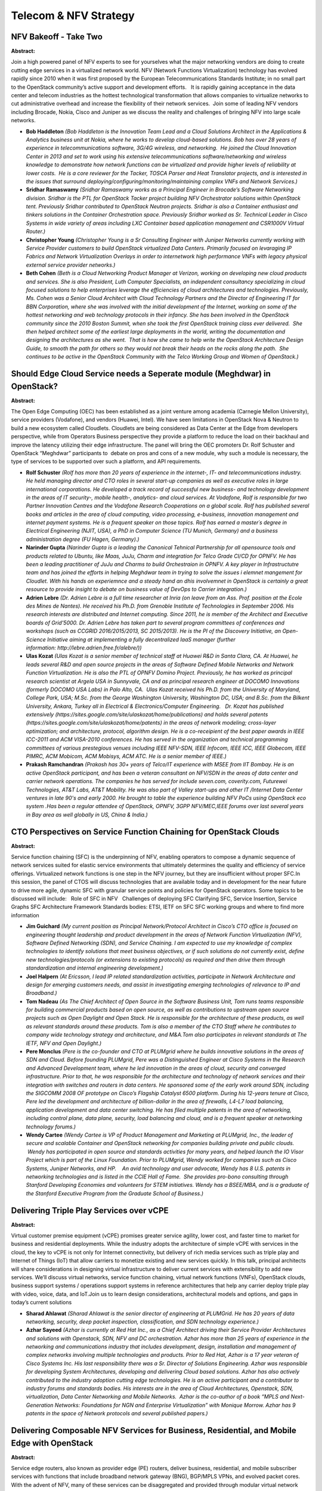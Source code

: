Telecom & NFV Strategy
======================

NFV Bakeoff - Take Two
~~~~~~~~~~~~~~~~~~~~~~

**Abstract:**

Join a high powered panel of NFV experts to see for yourselves what the major networking vendors are doing to create cutting edge services in a virtualized network world. NFV (Network Functions Virtualization) technology has evolved rapidly since 2010 when it was first proposed by the European Telecommunications Standards Institute; in no small part to the OpenStack community’s active support and development efforts.   It is rapidly gaining acceptance in the data center and telecom industries as the hottest technological transformation that allows companies to virtualize networks to cut administrative overhead and increase the flexibility of their network services.  Join some of leading NFV vendors including Brocade, Nokia, Cisco and Juniper as we discuss the reality and challenges of bringing NFV into large scale networks.  


* **Bob Haddleton** *(Bob Haddleton is the Innovation Team Lead and a Cloud Solutions Architect in the Applications & Analytics business unit at Nokia, where he works to develop cloud-based solutions. Bob has over 28 years of experience in telecommunications software, 3G/4G wireless, and networking.  He joined the Cloud Innovation Center in 2013 and set to work using his extensive telecommunications software/networking and wireless knowledge to demonstrate how network functions can be virtualized and provide higher levels of reliability at lower costs.  He is a core reviewer for the Tacker, TOSCA Parser and Heat Translator projects, and is interested in the issues that surround deploying/configuring/monitoring/maintaining complex VNFs and Network Services.)*

* **Sridhar Ramaswamy** *(Sridhar Ramaswamy works as a Principal Engineer in Brocade’s Software Networking division. Sridhar is the PTL for OpenStack Tacker project building NFV Orchestrator solutions within OpenStack tent. Previously Sridhar contributed to OpenStack Neutron projects. Sridhar is also a Container enthusiast and tinkers solutions in the Container Orchestration space. Previously Sridhar worked as Sr. Technical Leader in Cisco Systems in wide variety of areas including LXC Container based application management and CSR1000V Virtual Router.)*

* **Christopher Young** *(Christopher Young is a Sr Consulting Engineer with Juniper Networks currently working with Service Provider customers to build OpenStack virtualized Data Centers. Primarily focused on levaraging IP Fabrics and Network Virtualization Overlays in order to internetwork high performance VNFs with legacy physical external service provider networks.)*

* **Beth Cohen** *(Beth is a Cloud Networking Product Manager at Verizon, working on developing new cloud products and services. She is also President, Luth Computer Specialists, an independent consultancy specializing in cloud focused solutions to help enterprises leverage the efficiencies of cloud architectures and technologies. Previously, Ms. Cohen was a Senior Cloud Architect with Cloud Technology Partners and the Director of Engineering IT for BBN Corporation, where she was involved with the initial development of the Internet, working on some of the hottest networking and web technology protocols in their infancy. She has been involved in the OpenStack community since the 2010 Boston Summit, when she took the first OpenStack training class ever delivered.  She then helped architect some of the earliest large deployments in the world, writing the documentation and designing the architectures as she went.  That is how she came to help write the OpenStack Architecture Design Guide, to smooth the path for others so they would not break their heads on the rocks along the path.  She continues to be active in the OpenStack Community with the Telco Working Group and Women of OpenStack.)*

Should Edge Cloud Service needs a Seperate module (Meghdwar) in OpenStack?
~~~~~~~~~~~~~~~~~~~~~~~~~~~~~~~~~~~~~~~~~~~~~~~~~~~~~~~~~~~~~~~~~~~~~~~~~~

**Abstract:**

The Open Edge Computing (OEC) has been established as a joint venture among academia (Carnegie Mellon University), service providers (Vodafone), and vendors (Huawei, Intel). We have seen limitations in OpenStack Nova & Neutron to build a new ecosystem called Cloudlets. Cloudlets are being considered as Data Center at the Edge from developers perspective, while from Operators Business perspective they provide a platform to reduce the load on their backhaul and improve the latency utilizing their edge infrastructure. The panel will bring the OEC promoters Dr. Rolf Schuster and OpenStack “Meghdwar” participants to  debate on pros and cons of a new module, why such a module is necessary, the type of services to be supported over such a platform, and API requirements.


* **Rolf Schuster** *(Rolf has more than 20 years of experience in the internet-, IT- and telecommunications industry. He held managing director and CTO roles in several start-up companies as well as executive roles in large international corporations. He developed a track record of successful new business- and technology development in the areas of IT security-, mobile health-, analytics- and cloud services. At Vodafone, Rolf is responsible for two Partner Innovation Centres and the Vodafone Research Cooperations on a global scale. Rolf has published several books and articles in the area of cloud computing, video processing, e-business, innovation management and internet payment systems. He is a frequent speaker on those topics. Rolf has earned a master´s degree in Electrical Engineering (NJIT, USA), a PhD in Computer Science (TU Munich, Germany) and a business administration degree (FU Hagen, Germany).)*

* **Narinder Gupta** *(Narinder Gupta is a leading the Canonical Tehnical Partnership for all opensource tools and products related to Ubuntu, like Maas, JuJu, Charm and integration for Telco Grade CI/CD for OPNFV. He has been a leading practitioner of JuJu and Charms to build Orchestraion in OPNFV. A key player in Infrastructutre team and has joined the efforts in helping Meghdwar team in trying to solve the issues i elemnet mangement for Cloudlet. With his hands on experiemnce and a steady hand an dhis involvemnet in OpenStack is certainly a great resource to provide insight to debate on business value of DevOps to Carrier integration.)*

* **Adrien Lebre** *(Dr. Adrien Lebre is a full time researcher at Inria (on leave from an Ass. Prof. position at the Ecole des Mines de Nantes). He received his Ph.D. from Grenoble Institute of Technologies in September 2006. His research interests are distributed and Internet computing. Since 2011, he is member of the Architect and Executive boards of Grid’5000. Dr. Adrien Lebre has taken part to several program committees of conferences and workshops (such as CCGRID 2016/2015/2013, SC 2015/2013). He is the PI of the Discovery Initiative, an Open-Science Initiative aiming at implementing a fully decentralized IaaS manager (further information: http://lebre.adrien.free.fr/alebre/))*

* **Ulas Kozat** *(Ulas Kozat is a senior member of technical staff at Huawei R&D in Santa Clara, CA. At Huawei, he leads several R&D and open source projects in the areas of Software Defined Mobile Networks and Network Function Virtualization. He is also the PTL of OPNFV Domino Project. Previously, he has worked as principal research scientist at Argela USA in Sunnyvale, CA and as principal research engineer at DOCOMO Innovations (formerly DOCOMO USA Labs) in Palo Alto, CA.  Ulas Kozat received his Ph.D. from the University of Maryland, College Park, USA; M.Sc. from the George Washington University, Washington DC, USA; and B.Sc. from the Bilkent University, Ankara, Turkey all in Electrical & Electronics/Computer Engineering.   Dr. Kozat has published extensively (https://sites.google.com/site/ulaskozat/home/publications) and holds several patents (https://sites.google.com/site/ulaskozat/home/patents) in the areas of network modeling; cross-layer optimization; and architecture, protocol, algorithm design. He is a co-receipient of the best paper awards in IEEE ICC-2011 and ACM VISA-2010 conferences. He has served in the organization and technical programming committees of various prestegious venues including IEEE NFV-SDN, IEEE Infocom, IEEE ICC, IEEE Globecom, IEEE PIMRC, ACM Mobicom, ACM Mobisys, ACM ATC. He is a senior member of IEEE.)*

* **Prakash Ramchandran** *(Prakash has 30+ years of Telco/IT experience with MSEE from IIT Bombay. He is an active OpenStack participant, and has been a veteran consultant on NFV/SDN in the areas of data center and carrier network operations. The companies he has served for include seven.com, coverity.com, Futurewei Technologies, AT&T Labs, AT&T Mobility. He was also part of Valley start-ups and other IT /Internet Data Center ventures in late 90's and early 2000. He brought to table the experience building NFV PoCs using OpenStack eco system .Has been a regular attendee of OpenStack, OPNFV, 3GPP NFV/MEC,IEEE forums over last several years in Bay area as well globally in US, China & India.)*

CTO Perspectives on Service Function Chaining for OpenStack Clouds
~~~~~~~~~~~~~~~~~~~~~~~~~~~~~~~~~~~~~~~~~~~~~~~~~~~~~~~~~~~~~~~~~~

**Abstract:**

Service function chaining (SFC) is the underpinning of NFV, enabling operators to compose a dynamic sequence of network services suited for elastic service environments that ultimately determines the quality and efficiency of service offerings. Virtualized network functions is one step in the NFV journey, but they are insufficient without proper SFC.In this session, the panel of CTOS will discuss technologies that are available today and in development for the near future to drive more agile, dynamic SFC with granular service points and policies for OpenStack operators. Some topics to be discussed will include:   Role of SFC in NFV   Challenges of deploying SFC Clarifying SFC, Service Insertion, Service Graphs SFC Architecture Framework Standards bodies: ETSI, IETF on SFC SFC working groups and where to find more information


* **Jim Guichard** *(My current position as Principal Network/Protocol Architect in Cisco’s CTO office is focused on engineering thought leadership and product development in the areas of Network Function Virtualization (NFV), Software Defined Networking (SDN), and Service Chaining. I am expected to use my knowledge of complex technologies to identify solutions that meet business objectives, or if such solutions do not currently exist, define new technologies/protocols (or extensions to existing protocols) as required and then drive them through standardization and internal engineering development.)*

* **Joel Halpern** *(At Ericsson, I lead IP related standardization activities, participate in Network Architecture and design for emerging customers needs, and assist in investigating emerging technologies of relevance to IP and Broadband.)*

* **Tom Nadeau** *(As The Chief Architect of Open Source in the Software Business Unit, Tom runs teams responsible for building commercial products based on open source, as well as contributions to upstream open source projects such as Open Daylight and Open Stack. He is responsible for the architecture of these products, as well as relevant standards around these products. Tom is also a member of the CTO Staff where he contributes to company wide technology strategy and architecture, and M&A.Tom also participates in relevant standards at The IETF, NFV and Open Daylight.)*

* **Pere Monclus** *(Pere is the co-founder and CTO at PLUMgrid where he builds innovative solutions in the areas of SDN and Cloud. Before founding PLUMgrid, Pere was a Distinguished Engineer at Cisco Systems in the Research and Advanced Development team, where he led innovation in the areas of cloud, security and converged infrastructure. Prior to that, he was responsible for the architecture and technology of network services and their integration with switches and routers in data centers. He sponsored some of the early work around SDN, including the SIGCOMM 2008 OF prototype on Cisco’s Flagship Catalyst 6500 platform. During his 12-years tenure at Cisco, Pere led the development and architecture of billion-dollar in the area of firewalls, L4-L7 load balancing, application development and data center switching. He has filed multiple patents in the area of networking, including control plane, data plane, security, load balancing and cloud, and is a frequent speaker at networking technology forums.)*

* **Wendy Cartee** *(Wendy Cartee is VP of Product Management and Marketing at PLUMgrid, Inc., the leader of secure and scalable Container and OpenStack networking for companies building private and public clouds.  Wendy has participated in open source and standards activities for many years, and helped launch the IO Visor Project which is part of the Linux Foundation. Prior to PLUMgrid, Wendy worked for companies such as Cisco Systems, Juniper Networks, and HP.    An avid technology and user advocate, Wendy has 8 U.S. patents in networking technologies and is listed in the CCIE Hall of Fame.  She provides pro-bono consulting through Stanford Developing Economies and volunteers for STEM initiatives. Wendy has a BSEE/MBA, and is a graduate of the Stanford Executive Program from the Graduate School of Business.)*

Delivering Triple Play Services over vCPE
~~~~~~~~~~~~~~~~~~~~~~~~~~~~~~~~~~~~~~~~~

**Abstract:**

Virtual customer premise equipment (vCPE) promises greater service agility, lower cost, and faster time to market for business and residential deployments. While the industry adopts the architecture of simple vCPE with services in the cloud, the key to vCPE is not only for Internet connectivity, but delivery of rich media services such as triple play and Internet of Things (IoT) that allow carriers to monetize existing and new services quickly. In this talk, principal architects will share considerations in designing virtual infrastructure to deliver current services with extensibility to add new services. We’ll discuss virtual networks, service function chaining, virtual network functions (VNFs), OpenStack clouds, business support systems / operations support systems in reference architectures that help any carrier deploy triple play with video, voice, data, and IoT.Join us to learn design considerations, architectural models and options, and gaps in today’s current solutions


* **Sharad Ahlawat** *(Sharad Ahlawat is the senior director of engineering at PLUMGrid. He has 20 years of data networking, security, deep packet inspection, classification, and SDN technology experience.)*

* **Azhar Sayeed** *(Azhar is currently at Red Hat Inc., as a Chief Architect driving their Service Provider Architectures and solutions with Openstack, SDN, NFV and DC orchestration. Azhar has more than 25 years of experience in the networking and communications industry that includes development, design, installation and management of complex networks involving multiple technologies and products. Prior to Red Hat, Azhar is a 17 year veteran of Cisco Systems Inc. His last responsibility there was a Sr. Director of Solutions Engineering. Azhar was responsible for developing System Architectures, developing and delivering Cloud based solutions. Azhar has also actively contributed to the industry adoption cutting edge technologies. He is an active participant and a contributor to industry forums and standards bodies. His interests are in the area of Cloud Architectures, Openstack, SDN, virtualization, Data Center Networking and Mobile Networks.  Azhar is the co-author of a book “MPLS and Next-Generation Networks: Foundations for NGN and Enterprise Virtualization” with Monique Morrow. Azhar has 9 patents in the space of Network protocols and several published papers.)*

Delivering Composable NFV Services for Business, Residential, and Mobile Edge with OpenStack
~~~~~~~~~~~~~~~~~~~~~~~~~~~~~~~~~~~~~~~~~~~~~~~~~~~~~~~~~~~~~~~~~~~~~~~~~~~~~~~~~~~~~~~~~~~~

**Abstract:**

Service edge routers, also known as provider edge (PE) routers, deliver business, residential, and mobile subscriber services with functions that include broadband network gateway (BNG), BGP/MPLS VPNs, and evolved packet cores. With the advent of NFV, many of these services can be disaggregated and provided through modular virtual network functions with service function chaining which offers far greater flexibility to compose, deploy, and automate services rapidly on x86 based servers. Service providers are exploring methods to bridge the service edge and cloud paradigms together to achieve the best of both worlds. In this session, the speakers will provide some background on service edge routing and discuss architectures that could help service providers with options in evolving the service edge routing architecture to achieve the agility of cloud and service richness of edge routers.  


* **Sharad Ahlawat** *(Sharad Ahlawat is the senior director of engineering at PLUMGrid. He has 20 years of data networking, security, deep packet inspection, classification, and SDN technology experience.)*

* **Ian Hood** *(High impact, results oriented professional with excellent technical and communications skills, business acumen, and team leadership. Experience in product and business strategy, global product launches, economic analysis, solutions marketing, and systems engineering.  Led the development and delivery of multiple software and hardware solutions, each of them generating market share growth and hundreds of millions to billions in revenue. Deep technical and business knowledge of Video, Mobile Internet, Carrier Ethernet, and Cloud-based networking architectures that span both Service Provider and Enterprise markets. Led many global product launches driving billions in incremental revenues.Comprehensive hardware and software technology depth across many domains including Carrier Ethernet, Mobile / Wireless, Security, Video, Software Defined Networks (SDN), Virtualization, Cloud-Based / Managed Services, Routing, and Optical Transport.)*

A Scalable Architecture for UHD Video on Demand and Live Streams
~~~~~~~~~~~~~~~~~~~~~~~~~~~~~~~~~~~~~~~~~~~~~~~~~~~~~~~~~~~~~~~~

**Abstract:**

Video on Demand traffic will dominate the Internet load by far in the upcoming years.UHD (4k) video delivery requires massive scale out of video transcoding and caching facilities to impede network congestion and control quality of service.NFV orchestration and Openstack based virtualization can provide a manageable andscalable solution to bridge the "content gap" between the owners of hi-resolutioncontent and the owners of 4k TV sets.  


* **Werner Gold** *(I am an Open Source proponent and work in this industry since 1992. After my Physics diploma, I worked as a freelance consultant and lecturer until 2000. I was founder and general manager of Millenux GmbH. We've been a key player in migrating Linux to the IBM Mainframe which has been the earliest enterprise class virtualization platform. 12 years ago I joined Red Hat and worked in different roles in the channel team, before I joined the Cloud Innovation Practice team last year as the Solution Evangelist for the Telco vertical.)*

Lessons learned from the field: Tips and tricks for NFV in OpenStack
~~~~~~~~~~~~~~~~~~~~~~~~~~~~~~~~~~~~~~~~~~~~~~~~~~~~~~~~~~~~~~~~~~~~

**Abstract:**

Telecommunications companies around the world have typically used physical hardware to accommodate traditional call flows in the wireless world. With the introduction of OpenStack and network functions virtualization (NFV) into the telecommunications enterprise, there are endless possibilities for consolidation of hardware, reduction of overhead, automation of deployment, and other desirable goals in the age of cloud computing. In this session we will present some of these possibilities, along with challenges and lessons learned as we look to design future solutions. Discussion topics include: -Is OpenStack ready for carrier grade networks? (uptime, call reliability, 911 applications, etc.) -Call flows and the difficulties that they present -Why packet size and IPv6 are important and challenging -The challenges in orchestration and automation that exist in the telco enterprise -Environment testing and validation with Rally and Tempest -NFV application onboarding difficulties


* **Ryan Wyse** *(Ryan Wyse is a member of the North American Cloud Practice at Red Hat where he is working daily to deploy OpenStack to support NFV solutions.   His main background is in designing, developing, and administering multiplatform, clustered, software-defined, and cloud environments. Ryan previously worked as an OpenStack and HPC Administrator for the University of Minnesota's SuperComputing Institute. He also led a team of systems administrators in delivering services supporting research, cluster usage, OpenStack based solutions, and providing highly available computing resources including storage to campus.)*

* **Jonathan Jozwiak** *(Jon Jozwiak is a Sr. Cloud Solutions Architect at Red Hat.  His focus is on helping customers develop innovative cloud solutions based on OpenStack and Red Hat's cloud portfolio.  Jon has spent several years consulting with OpenStack and was involved in developing the cloud practice within Red Hat's consulting organization.  Previous to that Jon's background has been working for large enterprises focused initially on Unix/Linux infrastructure, virtualization, and then cloud. )*

Challenges in operationalizing OpenStack and NFV in the Telco Framework
~~~~~~~~~~~~~~~~~~~~~~~~~~~~~~~~~~~~~~~~~~~~~~~~~~~~~~~~~~~~~~~~~~~~~~~

**Abstract:**

Virtualization has often been considered obstinate, proprietary, and costly. To address these concerns, diverse  industries have come together to create an open source virtualization platform for the telecommunication industry.   Cloud computing drives new directions for open source software. Combining OpenStack and 3GPP telecommunications standards to create a framework for increased open source development, collaboration, and innovation. This shift in ideology presents a lot of challenges in the framework that telecommunications companies have been using for years.   In this presentation we will introduce you to some of the challenges, lessons learned, and our hybrid approach to designing the telecommunications framework of tomorrow.


* **Ryan Wyse** *(Ryan Wyse is a member of the North American Cloud Practice at Red Hat where he is working daily to deploy OpenStack to support NFV solutions.   His main background is in designing, developing, and administering multiplatform, clustered, software-defined, and cloud environments. Ryan previously worked as an OpenStack and HPC Administrator for the University of Minnesota's SuperComputing Institute. He also led a team of systems administrators in delivering services supporting research, cluster usage, OpenStack based solutions, and providing highly available computing resources including storage to campus.)*

* **Karl Martin** *(Karl Martin, leads a cloud infrastructure team at Verizon Wireless, which is focused on pre-production methodologies, automation, and datacenter expansion.  Karl has worked in wireless telecommunications for 9 years and in virtualization for 15 years across many industries. )*

Heavy Reading Research Study on Telcos'  Plans for OpenStack
~~~~~~~~~~~~~~~~~~~~~~~~~~~~~~~~~~~~~~~~~~~~~~~~~~~~~~~~~~~~

**Abstract:**

OpenStack is quickly gaining momentum in the telecom environment--most notably as part of NFV and cloud-led transformation. Heavy Reading, in conjunction with the OpenStack Foundation, surveyed telecom operators from around the world regarding their engagement with OpenStack, their intentions to leverage OpenStack software and the importance of OpenStack to their success in NFV and cloud. In this session, we will discuss the key findings of the study, along with the implications for the OpenStack project and the telecom industry.


* **Roz Roseboro** *(My research focuses on how innovation and change are impacting the compute, network and storage infrastructure domains within the data centers of telecom operators. This includes particular emphasis on trends such as virtualization, disaggregation and convergence. Trends that I monitor on an on-going basis include how open source is impacting the development process for telecom, and how telco data centers are transforming to support SDN, NFV and cloud. )*

Service Flows for Containerized VNF Distributed across clouds
~~~~~~~~~~~~~~~~~~~~~~~~~~~~~~~~~~~~~~~~~~~~~~~~~~~~~~~~~~~~~

**Abstract:**

The VNF in telecom or other industry are interested in capabilities like service chain so they can dynamically stich services together as needed. The requirement is being able to both define service chain and also manage the data flows to those chains based on dynamic configurations like user profiles. A service chain defined in Networking-SFC is applied to port pairs and will act on all the traffic following those ports. A combination of NSH headers and ODL based policy enforcements are possible but they require the service aware VNFs be deployed for the flows to work. In order for VNFs be deployed as is and have the data flows redefined to suit the data path requirement is the focus of our technologies that are based on OVS / OVN and/or Neutron. This presentation will offer a few options and also demonstrate one of our implementations. Our current implementation is for containerized VNF, though will work seamlessly for VM based VNF or a combination of both as well as multi-cloud.


* **Murali Rangachari** *(Murali has been deeply involved with cloud technologies for more than a decade. His current focus is with Neutron, OVS/OVN, Docker & OPNFV communities implementing solutions for Telecom services in 5G at Huawei R&D Center in Santa Clara. Among other innovations, Murali had involvements in developing new backup technologies at NetApp for Windows/Hyper-v and storage modules at VMware for ESXi.)*

* **David Dai** *(David Dai is the head of technology developments at NFV Competence Center at Huawei Research labs at Santa Clara.)*

Gluon - Accelerating Development of New Networking Services for OpenStack
~~~~~~~~~~~~~~~~~~~~~~~~~~~~~~~~~~~~~~~~~~~~~~~~~~~~~~~~~~~~~~~~~~~~~~~~~

**Abstract:**

AT&T has recently been driving the vendor community to come up with an NFV-ready networking architecture for OpenStack.  Working with OPNFV they identified a set of networking use-cases use-cases that are not cleanly addressed with Neutron. Gluon is our initial attempt at creating a model-driven approach to implement these use cases.  We started by creating a new set of APIs specificially for L3 VPNs.  At OPNFV in Berlin we demonstrated interoperability between four vendors' SDN controllers within a single Openstack cloud.  Our framework allows us to create new network models rapidly, switch new models in and out without impact, and for those models to serve multiple controllers and clouds within a telco network. In this panel we will discuss use cases needed by the operator; the networking services needed for these use cases; how the vendor community is participating in this engagement; and how we want to work with OpenStack to implement these services.    


* **Vincent Button** *(Director of Innovation at AT&T Foundry, Plano Vincent has been a coder, an engineer and an innovator for over 20 years.  He's worked with most emerging technologies from VoIP, to PONS, to IPTV, to Connected Cars, and now to the Openstack Cloud. Through Innovation and Entreprenurial engagement, Vincent has worked with the AT&T Foundry to bring compelling new solutions to market, and now accelerates AT&T's transition to a software based company using Openstack and SDN. As Co-Foundry of the Gravity Center incubator in Plano, he created an environment that became host to 20 North Texas startup companies.  The Gravity Center was superceded by The DEC which serves entrepreneurial startups community in Dallas. As Solution Specialist with Alcatel-Lucent and ngConnect Vincent created prototyped new solutions using emerging technologies such as IPTV, Augmented Reality, and Mobile Apps.    )*

* **Ian Wells** *(An OpenStack developer and user since the Essex release, Ian works on the internals of Openstack, on applications to run on top of Openstack, and on making Openstack easy for people to use.  His current focus is in NFV, the work to use Openstack to provide virtual network functions in an OpenStack cloud for use in telco networks - a balancing act to get maximum performance from a cloud infrastructure while running mission critical network intensive workloads.)*

* **Marco Rodrigues** *(Systems ( Engineer | Administrator | Developer | insert title here..) with over 18 years of experience in building and running large networks (both server and network side), growing business, developing resources, keynotes, standards work, etc. Extensive sales, engineering and operational experience with service providers and web 2.0 companies. Recent focus has been helping drive and deliver Telco Cloud target architectures and strategies with various Tier 1's. A big part of this strategy includes Openstack and OpenContrail.   )*

* **Jeff Collins** *(Jeff is driving NFV, Cloud, SDN, & IP strategy for Ericsson within North America.  He is an active member within the OpenStack, OPNFV, & OpenDaylight communities.  Jeff is an experienced technical and business leader with a proven record of accomplishments in the IP/Telecom industry.  He holds a Master of Software Engineer and is currently pursuing a Ph.D. at Southern Methodist University.)*

* **Tobias Ford** *(As the AVP of Cloud Infrastructure and Platform Architecture & Strategy for AT&T, Toby Ford leads technology efforts around AT&T's cloud offerings both internally and externally focused. Currently, Mr. Ford is responsible for shepherding SDN and NFV projects on to AT&T’s Common Cloud platform. Toby served as CTO for USi, which was acquired by AT&T in 2006. Previously, Mr. Ford held positions at Cornell University, ARINC, TeleCommunication Systems, and his own company in the Netherlands. Toby is also a member of the OpenStack Board of Directors.    )*

NTT West - Beyond Neutron, taking control of a physical multi-vendor network with OpenDaylight
~~~~~~~~~~~~~~~~~~~~~~~~~~~~~~~~~~~~~~~~~~~~~~~~~~~~~~~~~~~~~~~~~~~~~~~~~~~~~~~~~~~~~~~~~~~~~~

**Abstract:**

Neutron provides a rich set of functionality to deliver fully featured networking services between OpenStack tenants. However the roles and responsibilities of Neutron end here, to deliver broader networking capabilities and take programmatic control of the underlying network an SDN controller is of value. OpenDaylight is a popular SDN controller, it provides multiple southbound APIs and a model driven abstraction layer allowing systematic programmability of multi-vendor devices. Current efforts to integrate OpenDaylight into an OpenStack environment have focused on simply delivering the same functionality as Neutron. In this presentation we will demonstrate how OpenDaylight can be used to configure underlay network elements such as a firewall and expose this ability as a service for OpenStack tenants to take advantage of, essentially allowing physical FWaaS.


* **Shigeaki Kimura** *(Shigeaki Kimura is an assistant manager at R&D Center, NTT-West.He is engaged in the development of a server platform for providing telecommunication services.He is challenging the OpenStack to evolve NTT-West's server infrastructure every day.)*

* **Jon Castro** *(Jon Castro is a Senior Software Engineer at Brocade, a data and storage networking company. He works in Network Development Services team developing and integrating Network Functions Virtualization and Software Defined Networking solutions. His main personal research interests concern high performance networking and telecommunications, software defined networking, network automation and programmable data planes. Jon also has extensive experience in network automation, provisioning and inventory for telecommunications companies. He also has broader experience in OSS and network data retention systems.)*

* **Darin Sikanic** *(Darin Sikanic is an associate engineer at Brocade and has been involved in developing SDN and NFV related solutions internationally. He has keen interest in programming, automation, and networking. Previously to Brocade he worked at the National Broadband Network (NBN) as a web developer, developing tools to assist network planners. )*

Telco grade OpenStack deployment using containers
~~~~~~~~~~~~~~~~~~~~~~~~~~~~~~~~~~~~~~~~~~~~~~~~~

**Abstract:**

Many of today’s Operators have successfully rolled out virtualized OpenStack to build their private clouds.  This approach offers a standard way to deploy and manage OpenStack to support different size of clouds and workloads. The next logical step forward is to use container technology to achieve additional optimization in footprint, availability and operations while deploying OpenStack for large private clouds. More specifically, the use of Kubernetes for a container framework to deploy OpenStack is of interest to many Operators and vendors alike. This presentation will focus on the challenges as well as the lessons learned from an effort to stand up OpenStack in Kubernetes based container framework with additional features such as policy, security, networking etc. We will also share our vision and requirements for building an OpenStack cloud that can scale from two bare metal hosts on up, using container orchestration principles to more effectively manage large and diverse clouds.


* **Gnanavelkandan Kathirvel** *(Gnanavelkandan Kathirvel is a Lead Principal-Technical Architect at AT&T working on Cloud Strategy, Cloud Architecture and Network function Virtualization (NFV). Previously, Kandan led the architecture work to support Cloud convergence, building external cloud and Content Delivery network (CDN) for AT&T. He is currently focused on AT&T’s “Domain 2.0” initiative to virtualize large portions of AT&T Network services infrastructure on top of a common OpenStack based Cloud. )*

* **Jonathan King** *(To be added.)*

* **Randall DeFauw** *(Randy DeFauw is Director of Cloud Solutions at Mirantis.  He has 15 years of experience in technology, ranging from software development to consulting to marketing and product management.  He spent several years working on DevOps and CI/CD process and automation, and most recently worked on replication infrastructure for large-scale Hadoop deployments.)*

* **Haseeb Akhtar** *(20+ years of experience spanned across various roles within the research and product development of telecommunication systems, with a special concentration on wireless and packet based networks. In depth knowledge of IETF (TCP/UDP, IP, LDAP, SIP, SNMP, RTP/RTCP, IPSec, Mobile IP, Radius/Diameter etc.), wireless (TDMA, CDPD, CDMA, 1XRTT, GPRS, UMTS, WiMAX, LTE, 802.11x based WLAN etc.) and wireline (ANSI-41, ATM, ISUP, MEGACO/MGCP, PRI, SS7, TDM etc.) protocols. Always held key positions and led highly competent technical teams to come up with state-of-the art solution. Filed over 60 patents (to date, 36 of them have been granted by US, Australia and European patent authorities), authored several IETF documents (co-authored RFC 4283, contributed in RFCs 3344, 3588 and 3846 and co-authored other IETF drafts). Also authored conference papers and chapters in books on 3G/4G wireless networks.Specialties: Application driven End-to-End Solution Architecture, Performance of Applications and Services, Translation of Business Drivers into Technical Requirements, Technical Validation and Development of Business Cases.)*

How Open Source NFV is Taking the Telco Industry by Storm
~~~~~~~~~~~~~~~~~~~~~~~~~~~~~~~~~~~~~~~~~~~~~~~~~~~~~~~~~

**Abstract:**

As announced by Jonathan Bryce in the opening keynote for the OpenStack Austin Summit, NFV is one of the biggest growth areas for OpenStack. Many leading operators and vendors are currently using OpenStack to help deliver NFV-based solutions, investing heavily in open source platforms. But why is this happening? How? In this session, OPNFV director Heather Kirksey will discuss NFV as key growth driver for OpenStack, and how OpenStack is a key element of the OPNFV software stack. She’ll then sit down with Tomi Juvonen, a  key contributor in the technical community, to discuss how the transformation is actualizing, how work gets done between key projects, and how this all translates into code advancement.  


* **Tomi Juvonen** *(Highly experienced Telco world specialist since 1998. Designed and implemented tons of code, lead specific SW areas, kept trainings and communicated between different people how the wheel is or should be implemented. Currently working in OPNFV Doctor project and Openstack to have Telco industry a solid ground in cloud.)*

* **Heather Kirksey** *(As the director, Heather Kirksey works with the OPNFV community to advance the adoption and implementation of open source NFV platform. She oversees and provides guidance for all aspects of the project, from technology to community and marketing and reports to OPNFV board of directors. Most recently Kirksey led strategic technology alliances for MongoDB. Earlier in her career she held various leadership positions in the telecom industry including running a partner program for CPE, doing solutions marketing for the IP Division at Alcatel-Lucent, business development, and participating in numerous standards activities. While at Broadband Forum she helped create and launch TR-069, served as BroadbandHome Technical Working Group Chair, served on the board, and oversaw collaborative activities with ATIS, 3GPP, OSGi, ITU-T, OMA, IETF, Small Cell Forum, UPnP Forum, Home Gateway Initiative, and other groups. She received her master’s degree in English Literature from the University of Texas, Austin.)*

Open Source Networking: From Telco to Enterprise
~~~~~~~~~~~~~~~~~~~~~~~~~~~~~~~~~~~~~~~~~~~~~~~~

**Abstract:**

Open Source and Standards are inspiring and enabling new technological breakthroughs, with groups like OpenDaylight, OPNFV, ONF, ETSI and others pioneering the way forward. Carriers and enterprises are increasingly asking vendors to deliver solutions based on open source with varying results. NFV for example has become one of OpenStack’s fastest-growing use cases. The industry is going through a major transition, with critical questions having been answered (e.g.,the need for multiple protocols) but new ones being raised (e.g., the role policy and intent, how to scale out centralized control, evolving role of OpenFlow). OpenDaylight Executive Director Neela Jacques will give an overview of the state of open source networking, the role of OpenDaylight as the de facto standard for SDN and NFV, how it’s evolved from roots in the telecom space (and why carriers are early adopters of large-scale deployments), emerging use cases, case studies and end user adoption trends and predictions.


* **Neela Jacques** *(A 20-year veteran of the tech industry, Neela Jacques brings a wealth of business, product and open source experience to the role of Executive Director for OpenDaylight. He has taken OpenDaylight from a nascent project whose future was doubted by many to a vibrant, growing open source community that is quickly becoming the de facto standard industry platform. He helped grow VMware’s Virtualization and Cloud business launching multiple multi-million dollar products and initiatives, and consulted CEOs and CIOs on product strategy and M&A as a Bain & Co. Consultant. He is an advisor and board member for startups, a frequent writer for leading publications and dynamic public speaker.  )*

Open Networking in Action: SDN and NFV + OpenStack and Cloud
~~~~~~~~~~~~~~~~~~~~~~~~~~~~~~~~~~~~~~~~~~~~~~~~~~~~~~~~~~~~

**Abstract:**

SDN and NFV are fast becoming de facto industry standards as networks become more virtualized and agile among a rapidly evolving ecosystem. In this panel discussion, networking experts from across leading open source networking organizations -- as well as large telco providers, including AT&T-- will break down the current state of open networking as whole, with particular focus on how NFV and SDN integrate with OpenStack and the Cloud. Learn how these components fit together across disciplines with OpenStack at the center among a diverse set of real-world use cases and applications. The group will discuss recent trends (including AT&T’s recently open-sourced ECOMP), current challenges, how things have changed over the past year and recent months, what is currently in motion, and predictions on where the market is heading.


* **Neela Jacques** *(A 20-year veteran of the tech industry, Neela Jacques brings a wealth of business, product and open source experience to the role of Executive Director for OpenDaylight. He has taken OpenDaylight from a nascent project whose future was doubted by many to a vibrant, growing open source community that is quickly becoming the de facto standard industry platform. He helped grow VMware’s Virtualization and Cloud business launching multiple multi-million dollar products and initiatives, and consulted CEOs and CIOs on product strategy and M&A as a Bain & Co. Consultant. He is an advisor and board member for startups, a frequent writer for leading publications and dynamic public speaker.  )*

* **Heather Kirksey** *(As the director, Heather Kirksey works with the OPNFV community to advance the adoption and implementation of open source NFV platform. She oversees and provides guidance for all aspects of the project, from technology to community and marketing and reports to OPNFV board of directors. Most recently Kirksey led strategic technology alliances for MongoDB. Earlier in her career she held various leadership positions in the telecom industry including running a partner program for CPE, doing solutions marketing for the IP Division at Alcatel-Lucent, business development, and participating in numerous standards activities. While at Broadband Forum she helped create and launch TR-069, served as BroadbandHome Technical Working Group Chair, served on the board, and oversaw collaborative activities with ATIS, 3GPP, OSGi, ITU-T, OMA, IETF, Small Cell Forum, UPnP Forum, Home Gateway Initiative, and other groups. She received her master’s degree in English Literature from the University of Texas, Austin.)*

* **Bryan Sullivan** *(With 33 years experience in the telecom industry, Bryan has served in a wide variety of development, architecture, and standards roles for digital switching platforms, mobility data services, and web services.  Currently focused on open source strategy related to NFV/SDN, Bryan is an OPNFV TSC member, and leads a team engaged in open source through OPNFV and various upstream communities.)*

* **Jonathan Bryce** *(Jonathan Bryce, who has spent his career building the cloud, is Executive Director of the OpenStack Foundation. Previously he was a founder of The Rackspace Cloud. He started his career working as a web developer for Rackspace, and during his tenure, he and co-worker Todd Morey had a vision to build a sophisticated web hosting environment where users and businesses alike could turn to design, develop and deploy their ideal web site – all without being responsible for procuring the technology, installing it or making sure it is built to be always available. This vision became The Rackspace Cloud. Since then he has been a major driver of OpenStack, the open source cloud software initiative.)*

* **Christopher Price** *(Chris leads open source industry collaboration for Ericsson in the areas of NFV, Cloud & SDN from the CTO’s office in Sweden and is an active member of the technical steering comitee’s of the OpenDaylight and OPNFV Projects. Chris’ experiences include leading Ericssons' IP&Broadband network architecture and standardization teams with a rich history in development of systems and technology in the areas of network management, policy control and user service management, user session control plane solutions, and DPI technologies.)*

Linux Foundation and OpenStack: How the New Open Networking Stack is transforming the industry
~~~~~~~~~~~~~~~~~~~~~~~~~~~~~~~~~~~~~~~~~~~~~~~~~~~~~~~~~~~~~~~~~~~~~~~~~~~~~~~~~~~~~~~~~~~~~~

**Abstract:**

The networking industry is in the midst of a massive transformation, similar to the server market of two decades ago, and open source (and OpenStack)  are at the heart of this shift. Bringing together cloud computing and IT capabilities to network providers through solutions like Network Functions Virtualization (NFV), open source collaboration across the stack enables organizations to deliver new and better services faster. Together with OpenStack, The Linux Foundation is ushering in this transformation via the intersection across OpenStack and LF projects such as Open-O, Cloud Foundry Foundation, OpenDaylight, OPNFV, and ONOS, FD.io and others. In this presentation, OpenDaylight Senior Technical Director Phil Robb will discuss how the diverse capabilities--such as agile programmability, interoperability and modularity, virtualization and cloud, and flexible orchestration--of different open source projects across disciplines are coming together to transform the network.


* **Phillip Robb** *(Phil Robb is senior technical director for OpenDaylight, an open source platform for SDN and NFV. Phil is a widely respected expert in the area of open source strategy, business impact, and governance. He is frequently asked to speak at international technology and business events and he has been consulted by policy makers including the European Commission, and the United States Department of Justice as well as numerous high technology trade organizations. Prior to joining the OpenDaylight, Phil was the director of HP’s Open Source Program Office where he had responsibility for HP’s corporate open source strategy, engagement with the open source community, oversight of the Open Source Review Board, and a variety of software development projects. Phil was focused on open source at HP from 2001 through 2012. Prior to HP, Phil held senior management and technical positions at Critical Path, Fisher Scientific, Motorola and Honeywell-Bull focused on wireless, and wire-line high speed telecommunications software and services. Phil holds a bachelor of science degree in Management Information Systems from Bowling Green State University and performed graduate studies in Computer Science at Colorado State University.)*
